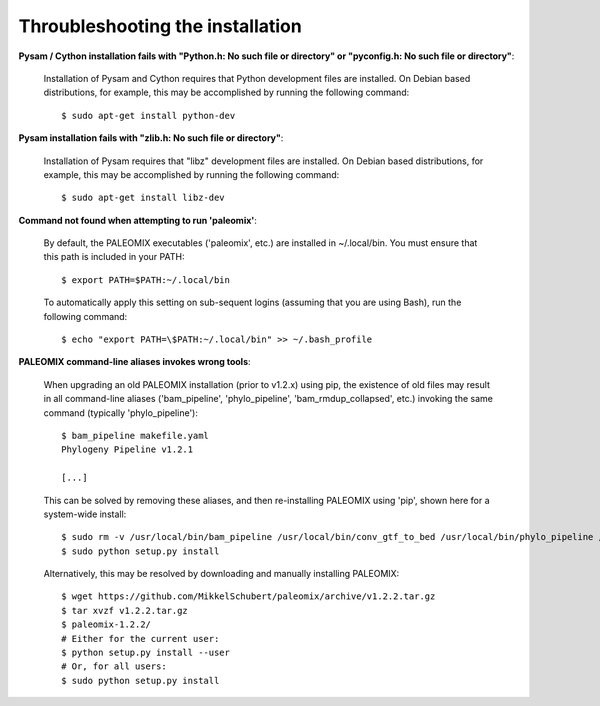 .. highlight:: Bash
.. _troubleshooting_install:

Throubleshooting the installation
=================================

**Pysam / Cython installation fails with "Python.h: No such file or directory" or "pyconfig.h: No such file or directory"**:

    Installation of Pysam and Cython requires that Python development files are installed. On Debian based distributions, for example, this may be accomplished by running the following command::

        $ sudo apt-get install python-dev


**Pysam installation fails with "zlib.h: No such file or directory"**:

    Installation of Pysam requires that "libz" development files are installed. On Debian based distributions, for example, this may be accomplished by running the following command::

        $ sudo apt-get install libz-dev


**Command not found when attempting to run 'paleomix'**:

    By default, the PALEOMIX executables ('paleomix', etc.) are installed in ~/.local/bin. You must ensure that this path is included in your PATH::

        $ export PATH=$PATH:~/.local/bin

    To automatically apply this setting on sub-sequent logins (assuming that you are using Bash), run the following command::

        $ echo "export PATH=\$PATH:~/.local/bin" >> ~/.bash_profile


**PALEOMIX command-line aliases invokes wrong tools**:

    When upgrading an old PALEOMIX installation (prior to v1.2.x) using pip, the existence of old files may result in all command-line aliases ('bam\_pipeline', 'phylo\_pipeline', 'bam\_rmdup\_collapsed', etc.) invoking the same command (typically 'phylo_pipeline')::

        $ bam_pipeline makefile.yaml
        Phylogeny Pipeline v1.2.1

        [...]

    This can be solved by removing these aliases, and then re-installing PALEOMIX using 'pip', shown here for a system-wide install::

        $ sudo rm -v /usr/local/bin/bam_pipeline /usr/local/bin/conv_gtf_to_bed /usr/local/bin/phylo_pipeline /usr/local/bin/bam_rmdup_collapsed /usr/local/bin/trim_pipeline
        $ sudo python setup.py install

    Alternatively, this may be resolved by downloading and manually installing PALEOMIX::

        $ wget https://github.com/MikkelSchubert/paleomix/archive/v1.2.2.tar.gz
        $ tar xvzf v1.2.2.tar.gz
        $ paleomix-1.2.2/
        # Either for the current user:
        $ python setup.py install --user
        # Or, for all users:
        $ sudo python setup.py install